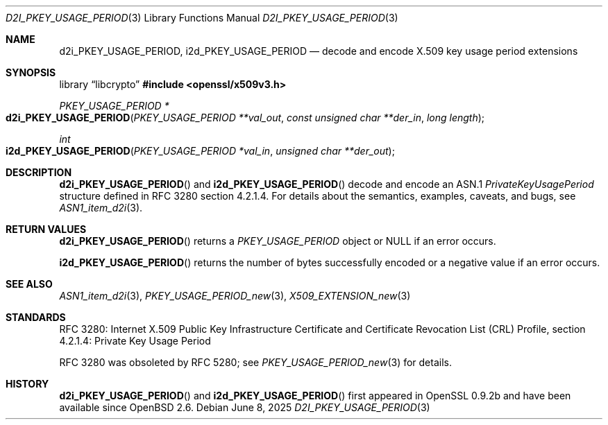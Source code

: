 .\"	$OpenBSD: d2i_PKEY_USAGE_PERIOD.3,v 1.3 2025/06/08 22:40:30 schwarze Exp $
.\"
.\" Copyright (c) 2016 Ingo Schwarze <schwarze@openbsd.org>
.\"
.\" Permission to use, copy, modify, and distribute this software for any
.\" purpose with or without fee is hereby granted, provided that the above
.\" copyright notice and this permission notice appear in all copies.
.\"
.\" THE SOFTWARE IS PROVIDED "AS IS" AND THE AUTHOR DISCLAIMS ALL WARRANTIES
.\" WITH REGARD TO THIS SOFTWARE INCLUDING ALL IMPLIED WARRANTIES OF
.\" MERCHANTABILITY AND FITNESS. IN NO EVENT SHALL THE AUTHOR BE LIABLE FOR
.\" ANY SPECIAL, DIRECT, INDIRECT, OR CONSEQUENTIAL DAMAGES OR ANY DAMAGES
.\" WHATSOEVER RESULTING FROM LOSS OF USE, DATA OR PROFITS, WHETHER IN AN
.\" ACTION OF CONTRACT, NEGLIGENCE OR OTHER TORTIOUS ACTION, ARISING OUT OF
.\" OR IN CONNECTION WITH THE USE OR PERFORMANCE OF THIS SOFTWARE.
.\"
.Dd $Mdocdate: June 8 2025 $
.Dt D2I_PKEY_USAGE_PERIOD 3
.Os
.Sh NAME
.Nm d2i_PKEY_USAGE_PERIOD ,
.Nm i2d_PKEY_USAGE_PERIOD
.Nd decode and encode X.509 key usage period extensions
.Sh SYNOPSIS
.Lb libcrypto
.In openssl/x509v3.h
.Ft PKEY_USAGE_PERIOD *
.Fo d2i_PKEY_USAGE_PERIOD
.Fa "PKEY_USAGE_PERIOD **val_out"
.Fa "const unsigned char **der_in"
.Fa "long length"
.Fc
.Ft int
.Fo i2d_PKEY_USAGE_PERIOD
.Fa "PKEY_USAGE_PERIOD *val_in"
.Fa "unsigned char **der_out"
.Fc
.Sh DESCRIPTION
.Fn d2i_PKEY_USAGE_PERIOD
and
.Fn i2d_PKEY_USAGE_PERIOD
decode and encode an ASN.1
.Vt PrivateKeyUsagePeriod
structure defined in RFC 3280 section 4.2.1.4.
For details about the semantics, examples, caveats, and bugs, see
.Xr ASN1_item_d2i 3 .
.Sh RETURN VALUES
.Fn d2i_PKEY_USAGE_PERIOD
returns a
.Vt PKEY_USAGE_PERIOD
object or
.Dv NULL
if an error occurs.
.Pp
.Fn i2d_PKEY_USAGE_PERIOD
returns the number of bytes successfully encoded or a negative value
if an error occurs.
.Sh SEE ALSO
.Xr ASN1_item_d2i 3 ,
.Xr PKEY_USAGE_PERIOD_new 3 ,
.Xr X509_EXTENSION_new 3
.Sh STANDARDS
RFC 3280: Internet X.509 Public Key Infrastructure Certificate and
Certificate Revocation List (CRL) Profile,
section 4.2.1.4: Private Key Usage Period
.Pp
RFC 3280 was obsoleted by RFC 5280; see
.Xr PKEY_USAGE_PERIOD_new 3
for details.
.Sh HISTORY
.Fn d2i_PKEY_USAGE_PERIOD
and
.Fn i2d_PKEY_USAGE_PERIOD
first appeared in OpenSSL 0.9.2b and have been available since
.Ox 2.6 .
